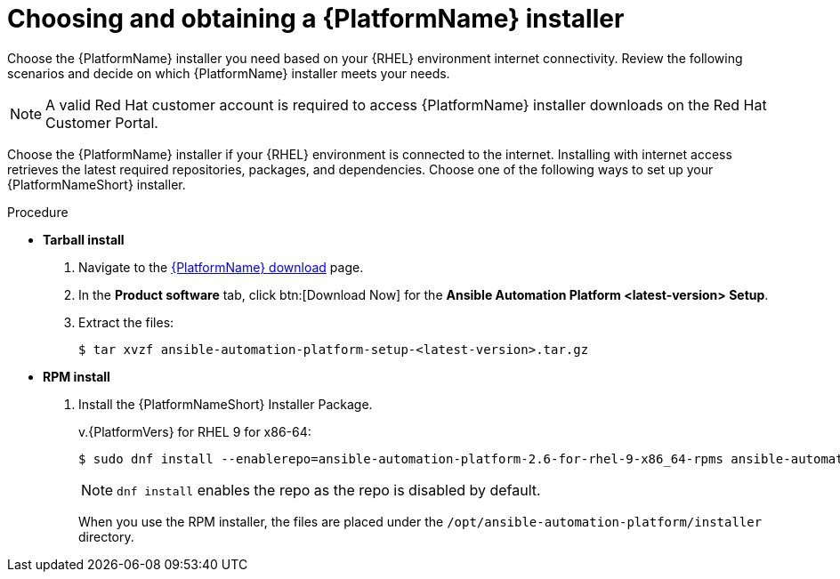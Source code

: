:_mod-docs-content-type: PROCEDURE



[id="proc-choosing-obtaining-installer_{context}"]


= Choosing and obtaining a {PlatformName} installer

[role="_abstract"]
Choose the {PlatformName} installer you need based on your {RHEL} environment internet connectivity. Review the following scenarios and decide on which {PlatformName} installer meets your needs.

[NOTE]
====
A valid Red Hat customer account is required to access {PlatformName} installer downloads on the Red Hat Customer Portal.
====

Choose the {PlatformName} installer if your {RHEL} environment is connected to the internet. Installing with internet access retrieves the latest required repositories, packages, and dependencies. Choose one of the following ways to set up your {PlatformNameShort} installer.

.Procedure

* *Tarball install*
+ 
. Navigate to the link:{PlatformDownloadUrl}[{PlatformName} download] page.
. In the *Product software* tab, click btn:[Download Now] for the *Ansible Automation Platform <latest-version> Setup*.
. Extract the files:
+
-----
$ tar xvzf ansible-automation-platform-setup-<latest-version>.tar.gz
-----

* *RPM install*

. Install the {PlatformNameShort} Installer Package.
+
v.{PlatformVers} for RHEL 9 for x86-64:
+
----
$ sudo dnf install --enablerepo=ansible-automation-platform-2.6-for-rhel-9-x86_64-rpms ansible-automation-platform-installer
----
+
[NOTE]
====
`dnf install` enables the repo as the repo is disabled by default.
====
+
When you use the RPM installer, the files are placed under the `/opt/ansible-automation-platform/installer` directory.